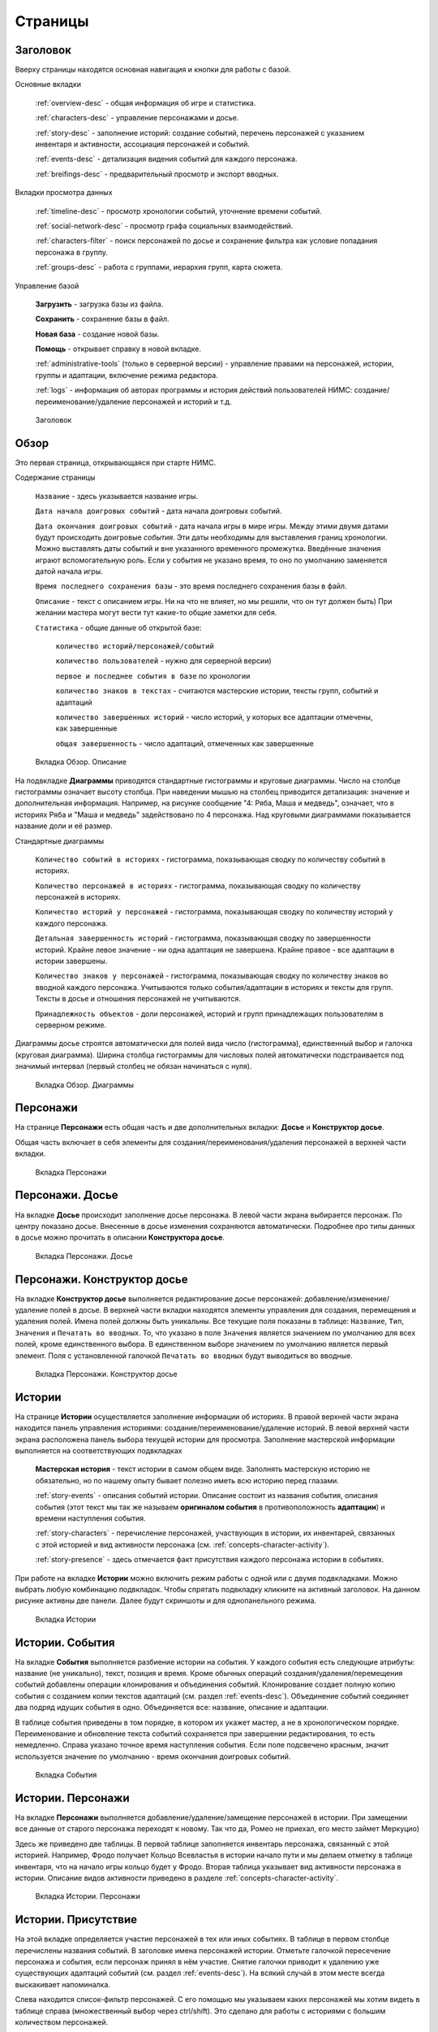 ﻿Страницы
========

.. _header-desc:

Заголовок
---------

Вверху страницы находятся основная навигация и кнопки для работы с базой. 

Основные вкладки 

	:ref:`overview-desc` - общая информация об игре и статистика.

	:ref:`characters-desc` - управление персонажами и досье. 

	:ref:`story-desc` - заполнение историй: создание событий, перечень персонажей с указанием инвентаря и активности, ассоциация персонажей и событий. 

	:ref:`events-desc` - детализация видения событий для каждого персонажа. 
	
	:ref:`breifings-desc` - предварительный просмотр и экспорт вводных. 
	
Вкладки просмотра данных

	:ref:`timeline-desc` - просмотр хронологии событий, уточнение времени событий. 

	:ref:`social-network-desc` - просмотр графа социальных взаимодействий. 
	
	:ref:`characters-filter` - поиск персонажей по досье и сохранение фильтра как условие попадания персонажа в группу. 
	
	:ref:`groups-desc` - работа с группами, иерархия групп, карта сюжета. 
	
Управление базой

	**Загрузить** - загрузка базы из файла.

	**Сохранить** - сохранение базы в файл.
	
	**Новая база** - создание новой базы.
	
	**Помощь** - открывает справку в новой вкладке.
	
	:ref:`administrative-tools` (только в серверной версии) - управление правами на персонажей, истории, группы и адаптации, включение режима редактора. 
	
	:ref:`logs` - информация об авторах программы и история действий пользователей НИМС: создание/переименование/удаление персонажей и историй и т.д. 
	
.. figure:: images/0_header.jpg

	Заголовок

.. _overview-desc:
	
Обзор
-----

Это первая страница, открывающаяся при старте НИМС. 

Содержание страницы

	``Название`` - здесь указывается название игры.
	
	``Дата начала доигровых событий`` - дата начала доигровых событий. 
	
	``Дата окончания доигровых событий`` - дата начала игры в мире игры. Между этими двумя датами будут происходить доигровые *события*. Эти даты необходимы для выставления границ хронологии. Можно выставлять даты событий и вне указанного временного промежутка. Введённые значения играют вспомогательную роль. Если у события не указано время, то оно по умолчанию заменяется датой начала игры.
	
	``Время последнего сохранения базы`` - это время последнего сохранения базы в файл.
		
	``Описание`` - текст с описанием игры. Ни на что не влияет, но мы решили, что он тут должен быть) При желании мастера могут вести тут какие-то общие заметки для себя.
	
	``Статистика`` - общие данные об открытой базе: 
  
		``количество историй/персонажей/событий`` 
    
		``количество пользователей`` - нужно для серверной версии)
    
		``первое и последнее события в базе`` по хронологии 
    
		``количество знаков в текстах`` - считаются мастерские истории, тексты групп, событий и адаптаций
    
		``количество завершенных историй`` - число историй, у которых все адаптации отмечены, как завершенные
		
		``общая завершенность`` - число адаптаций, отмеченных как завершенные

.. figure:: images/1_1_overview.jpg
	
	Вкладка Обзор. Описание
	
На подвкладке **Диаграммы** приводятся стандартные гистограммы и круговые диаграммы. Число на столбце гистограммы означает высоту столбца. При наведении мышью на столбец приводится детализация: значение и дополнительная информация. Например, на рисунке сообщение "4: Ряба, Маша и медведь", означает, что в историях Ряба и "Маша и медведь" задействовано по 4 персонажа. Над круговыми диаграммами показывается название доли и её размер.

Стандартные диаграммы

	``Количество событий в историях`` - гистограмма, показывающая сводку по количеству событий в историях.
	
	``Количество персонажей в историях`` - гистограмма, показывающая сводку по количеству персонажей в историях.
	
	``Количество историй у персонажей`` - гистограмма, показывающая сводку по количеству историй у каждого персонажа.
	
	``Детальная завершенность историй`` - гистограмма, показывающая сводку по завершенности историй. Крайне левое значение - ни одна адаптация не завершена. Крайне правое - все адаптации в истории завершены.
	
	``Количество знаков у персонажей`` - гистограмма, показывающая сводку по количеству знаков во вводной каждого персонажа. Учитываются только события/адаптации в историях и тексты для групп. Тексты в досье и отношения персонажей не учитываются.
	
	``Принадлежность объектов`` - доли персонажей, историй и групп принадлежащих пользователям в серверном режиме.
	
Диаграммы досье строятся автоматически для полей вида число (гистограмма), единственный выбор и галочка (круговая диаграмма). Ширина столбца гистограммы для числовых полей автоматически подстраивается под значимый интервал (первый столбец не обязан начинаться с нуля).
  
.. figure:: images/1_2_diagrams.jpg
	
	Вкладка Обзор. Диаграммы
	
.. _characters-desc:

Персонажи
---------

На странице **Персонажи** есть общая часть и две дополнительных вкладки: **Досье** и **Конструктор досье**.

Общая часть включает в себя элементы для создания/переименования/удаления персонажей в верхней части вкладки.

.. figure:: images/2_1_characterProfile.jpg

	Вкладка Персонажи

.. _characters-profile:
	
Персонажи. Досье
----------------

На вкладке **Досье** происходит заполнение досье персонажа. В левой части экрана выбирается персонаж. По центру показано досье. Внесенные в досье изменения сохраняются автоматически. Подробнее про типы данных в досье можно прочитать в описании **Конструктора досье**.

.. figure:: images/2_1_characterProfile.jpg

	Вкладка Персонажи. Досье

.. _characters-profile-editor:
	
Персонажи. Конструктор досье
----------------------------

На вкладке **Конструктор досье** выполняется редактирование досье персонажей: добавление/изменение/удаление полей в досье. В верхней части вкладки находятся элементы управления для создания, перемещения и удаления полей. Имена полей должны быть уникальны. Все текущие поля показаны в таблице: ``Название``, ``Тип``, ``Значения`` и ``Печатать во вводных``. То, что указано в поле ``Значения`` является значением по умолчанию для всех полей, кроме единственного выбора. В единственном выборе значением по умолчанию является первый элемент. Поля с установленной галочкой ``Печатать во вводных`` будут выводиться во вводные.

.. figure:: images/2_3_characterProfileConfigurer.jpg

	Вкладка Персонажи. Конструктор досье
	
.. _story-desc:

Истории
-------

На странице **Истории** осуществляется заполнение информации об историях. В правой верхней части экрана находится панель управления историями: создание/переименование/удаление историй. В левой верхней части экрана расположена панель выбора текущей истории для просмотра. Заполнение мастерской информации выполняется на соответствующих подвкладках

	**Мастерская история** - текст истории в самом общем виде. Заполнять мастерскую историю не обязательно, но по нашему опыту бывает полезно иметь всю историю перед глазами.
	
	:ref:`story-events` - описания событий истории. Описание состоит из названия события, описания события (этот текст мы так же называем **оригиналом события** в противоположность **адаптации**) и времени наступления события.
	
	:ref:`story-characters` - перечисление персонажей, участвующих в истории, их инвентарей, связанных с этой историей и вид активности персонажа (см. :ref:`concepts-character-activity`).
	
	:ref:`story-presence` - здесь отмечается факт присутствия каждого персонажа истории в событиях.

При работе на вкладке **Истории** можно включить режим работы с одной или с двумя подвкладками. Можно выбрать любую комбинацию подвкладок. Чтобы спрятать подвкладку кликните на активный заголовок. На данном рисунке активны две панели. Далее будут скриншоты и для однопанельного режима.

.. figure:: images/3_1_masterStory.jpg

	Вкладка Истории
	
.. _story-events:

Истории. События
----------------

На вкладке **События** выполняется разбиение истории на события. У каждого события есть следующие атрибуты: название (не уникально), текст, позиция и время. Кроме обычных операций создания/удаления/перемещения событий добавлены операции клонирования и объединения событий. Клонирование создает полную копию события с созданием копии текстов адаптаций (см. раздел :ref:`events-desc`). Объединение событий соединяет два подряд идущих события в одно. Объединяется все: название, описание и адаптации.

В таблице события приведены в том порядке, в котором их укажет мастер, а не в хронологическом порядке. Переименование и обновление текста событий сохраняется при завершении редактирования, то есть немедленно. Справа указано точное время наступления события. Если поле подсвечено красным, значит используется значение по умолчанию - время окончания доигровых событий.

.. figure:: images/3_2_storyEvents.jpg

	Вкладка События
	
.. _story-characters:

Истории. Персонажи
------------------

На вкладке **Персонажи** выполняется добавление/удаление/замещение персонажей в истории. При замещении все данные от старого персонажа переходят к новому. Так что да, Ромео не приехал, его место займет Меркуцио)

Здесь же приведено две таблицы. В первой таблице заполняется инвентарь персонажа, связанный с этой историей. Например, Фродо получает Кольцо Всевластья в истории начало пути и мы делаем отметку в таблице инвентаря, что на начало игры кольцо будет у Фродо. Вторая таблица указывает вид активности персонажа в истории. Описание видов активности приведено в разделе :ref:`concepts-character-activity`.

.. figure:: images/3_3_storyCharacters.jpg

	Вкладка Истории. Персонажи

.. _story-presence:
	
Истории. Присутствие
--------------------

На этой вкладке определяется участие персонажей в тех или иных событиях. В таблице в первом столбце перечислены названия событий. В заголовке имена персонажей истории. Отметьте галочкой пересечение персонажа и события, если персонаж принял в нём участие. Снятие галочки приводит к удалению уже существующих адаптаций событий (см. раздел :ref:`events-desc`). На всякий случай в этом месте всегда выскакивает напоминалка.

Слева находится список-фильтр персонажей. С его помощью мы указываем каких персонажей мы хотим видеть в таблице справа (множественный выбор через ctrl/shift). Это сделано для работы с историями с большим количеством персонажей.

.. figure:: images/3_4_eventPresence.jpg

	Вкладка Истории. Присутствие
	
.. _events-desc:

Адаптации
---------

У каждого персонажа может быть свое видение происходящих событий, поэтому для событий необходимо сделать адаптацию как это событие выглядело с точки зрения того или иного персонажа.

Слева сверху расположен селектор истории (единственный выбор). Слева снизу расположен переключатель фильтра - по персонажам и по событиям (множественный выбор через ctrl/shift). По центру отображаются таблица из двух столбцов. В левом столбце выводится оригинальное описание события, которое можно редактировать. В правом столбце выводятся текстовые поля с описанием события для каждого выбранного персонажа - текст адаптации. Таким образом в один момент времени можно работать, как с адаптацией одного персонажа, так и с несколькими персонажами одновременно. Под текстом адаптации выводится галочка - отметка о завершении работы над адаптацией. Сверху расположена галочка-фильтр завершенных историй. История считается завершенной, если проставлены галочки о завершении всех адаптаций. 

Оригинал события состоит из названия события, времени события и текста. Адаптация события состоит из имени персонажа, субъективного времени и текста адаптации. Пример субъективного времени: "лет двадцать назад", "третьего дня, с утра" и т.д. Если текст адаптации пуст, то во вводную пойдет текст оригинала. По аналогии если субъективное время не указано, то во вводную пойдёт время события как есть, с точностью до минуты.

Размер левого столбца с селектором истории и фильтрами событий/персонажей можно регулировать с помощью таскаемого уголка (см. скриншот). Вообще, так можно изменять любое окно, имеющее треугольничек в правом нижнем углу.

.. figure:: images/4_events.jpg

	Вкладка События
	
.. _breifings-desc:

Вводные
-------

На вкладке **Вводные** происходит финальная подготовка вводных к экспорту и сам экспорт. На подвкладке **Предварительный просмотр** выполняется вычитка вводных. На подвкладке **Экспорт** соответственно экспорт. 
	
.. _breifings-preview:

Вводные. Предварительный просмотр
---------------------------------

Прежде чем экспортировать вводные, можно посмотреть какая информация будет выведена, используя вкладку предварительного просмотра. В заголовке панели находится селектор персонажа, для которого мы хотим посмотреть вводную. При просмотре вводной доступны следующие опции:

	``Режим адаптации`` и ``Режим вычитки`` - в более ранних версиях НИМС был реализован только режим вычитки, отображавший только тот текст, который пойдёт во вводные. Понаблюдав за пользователями мы пришли к выводу, что в режиме предварительного просмотра иногда необходимо показывать не только выводимый текст события, а оба варианта - и адаптацию и оригинал и оставить возможность для их редактирования. Разница для различных режимов в частных случаях описана ниже.

	``Группировать события по историям`` и ``Сортировать события по хронологии`` - выбор способа представления событий.
	
	``Свернуть все панели`` - в предварительном просмотре вводные персонажа разбиты на панели: инвентарь, досье, группы, отношение к другим персонажам, и в зависимости от способа отображения событий будут показаны панели для историй или группы событий по пять штук. В зависимости от этой галочки все панели будут изначально свёрнуты или развёрнуты.
	
	``Отключить заголовки`` - возможность отключения заголовков в предварительном просмотре. Так как заголовки могут содержать излишнюю информацию, может возникнуть необходимость не выводить их во вводных и вычитка вводных может производиться с учётом этого.
	
.. figure:: images/5_1_1_briefingPreview.jpg

	Вкладка Предварительный просмотр, все панели свёрнуты
	
Панель Досье
^^^^^^^^^^^^

На этой панели выводятся все поля досье персонажа, которые отмечены как выгружаемые в **Конструкторе досье**. Досье доступно только для просмотра. Режимы адаптации и вычитки не влияют на отображение этой панели.

.. figure:: images/5_1_2_profile.jpg

	Вкладка Предварительный просмотр, досье персонажа

Панель Инвентарь
^^^^^^^^^^^^^^^^

На этой панели выводится весь инвентарь персонажа. Число в заголовке панели показывает количество не пустых инвентарей персонажа. Инвентари доступны для редактирования. Режимы адаптации и вычитки не влияют на отображение этой панели. 

.. figure:: images/5_1_3_inventory.jpg

	Вкладка Предварительный просмотр, инвентарь персонажа

Панель Группы
^^^^^^^^^^^^^

На этой панели выводятся все тексты для персонажей из групп, в которых состоит персонаж. Число в заголовке панели показывает количество групп персонажа. Тексты групп доступны только для просмотра. Режимы адаптации и вычитки не влияют на отображение этой панели. 

.. figure:: images/5_1_4_groups.jpg

	Вкладка Предварительный просмотр, группы

Панель Отношение к другим персонажам
^^^^^^^^^^^^^^^^^^^^^^^^^^^^^^^^^^^^

На этой панели заполняется описание отношений между персонажами. Число в заголовке панели означает количество не пустых отношений к другим персонажам. Все персонажи делятся на две группы относительно вычитываемого персонажа: те, с кем он был в одном событии и те, с кем не был. Иными словами всех кто в первой группе персонаж может знать в лицо, а всех остальных не знать. У персонажа может быть отношение к любому другому персонажу. Причём отношения могут быть ассиметричны. Например, все знают и боятся босса мафии, а он знает только своих и ему этого достаточно. 

Часто нужно иметь перед глазами какую-то минимальную информацию о человеке, к которому прописывается отношение. Для этого была добавлена возможность выбора поля досье. Соответствующее поле досье будет отображаться в колонке ``Дополнительно``.

В зависимости от режима редактирования таблица отношений имеет следующие колонки:

	``Имя персонажа`` - имя персонажа к которому мы прописываем отношение.
	
	``Отношение`` - описание отношения.
	
	``Обратное отношение`` - описание обратного отношения. Эта колонка есть в режиме адаптаций и отсутствует в режиме вычитки.
	
	``Дополнительно`` - дополнительная информация о персонаже, к которому мы прописываем отношение. Здесь выводится список историй в которых персонажи встречались и избранное поле досье персонажа, к которому мы прописываем отношение.

Если текст отношения оставить пустым, то считается, что отношения нет. 

.. figure:: images/5_1_5_relations_amode.jpg

	Вкладка Предварительный просмотр, отношение в режиме адаптаций
	
.. figure:: images/5_1_6_relations_pmode.jpg

	Вкладка Предварительный просмотр, отношение в режиме вычитки
	
Панель Событий
^^^^^^^^^^^^^^

На этой панели заполняются тексты событий и субъективное время. Не редактируемые поля: название события, время наступления события. Редактируемые поля: текст оригинала события (после разблокировки), текст адаптации события и субъективное время события. Для разблокировки редактирования оригинала нажмите кнопку ``Разблокировать редактирование оригинала события``. Ранее панель событий работала только в режиме вычитки - показывался только тот текст, который будет выводиться во вводную. В режиме адаптации можно редактировать оба текстовых поля и оригинала и адаптации. Поле текста адаптации в этом случае показывается безусловно, даже если адаптация пуста.

Поле ``Субъективное время`` показывает время события, которое получит персонаж во вводной. Если поле пусто, он увидит время как есть.

.. figure:: images/5_1_7_events_amode.jpg

	Вкладка Предварительный просмотр, события в режиме адаптаций
	
.. figure:: images/5_1_8_events_pmode.jpg

	Вкладка Предварительный просмотр, события в режиме вычитки

.. _breifings-export:
	
Вводные. Экспорт
----------------

На вкладке экспорта доступны следующие опции. Вводные можно выводить одним файлом, либо каждую в отдельный файл. Во втором случае вводные будут выгружены в zip архиве. Можно выводить как все вводные, так и только некоторые. Возможна выгрузка поштучно, интервалами по 5, 10 и 20 вводных или случайный выбор (самый гибкий, но и самый трудоёмкий вариант).

В разделе Простая выгрузка перечислены несколько встроенных шаблонов: ``выгрузка в docx с событиями по хронологии``, ``выгрузка в docx с событиями по историям``, ``выгрузка таблицы с инвентарем`` и ``выгрузка в текстовый файл``.

.. figure:: images/5_2_1_standardExport.jpg

	Вкладка Вводные. Экспорт-Простая выгрузка
	
По готовности выгруженного файла будет выведен дополнительный запрос на сохранение (см. рис.). Ранее возникала ошибка при сохранении файла. После добавления этого диалога проблема исчезла.

.. figure:: images/5_2_4_extraConfirm.jpg

	Вкладка Вводные. Экспорт-дополнительный запрос выгрузки
	
В разделе продвинутой выгрузки необходимо загрузить свой собственный шаблон docx. Шаблон может включать в себя как все данные, так и только часть из них. Примеры шаблонов распространяются вместе с НИМС. Язык шаблона очень похож на язык текстовой выгрузки Mustache. Текстовые выгрузки доступны прямо в странице, поэтому учиться работе с шаблонами рекомендуется на них (следующий раздел).
  
.. figure:: images/5_2_2_customDocx.jpg

	Вкладка Вводные. Экспорт-Продвинутая выгрузка docx
	
Работа с шаблонами подробно описана в разделе :ref:`breifings-templates`. На странице текстовой выгрузки слева находится поле с шаблоном, справа выводится текст с результатами применения этого шаблона. Шаблон по умолчанию включает все доступные для выгрузки данные о персонажах. Поля для вставки отмечаются с помощью двойных фигурных скобок {{...}}. Некоторые специальные символы при вставке экранируются и превращаются в белиберду. Это нормально) Чтобы этого избежать используйте тройные фигурные скобки {{{...}}}. В частности запрещенным символом является слэш при указании времени. Попробуйте заменить {{{time}}} на {{time}}, чтобы посмотреть как изменится выдача. Кнопка ``Предварительный просмотр`` сгенерирует текст в правом поле. Выгрузка текстовых файлов осуществляется с помощью кнопки ``Выгрузка``.

Поэкспериментировав с текстовой выгрузкой становится понятно что и как вы хотите вывести. Но нужно было разбираться с текстовыми шаблонами для docx, так как там есть некоторые отличия в механизме шаблонов. Специально для упрощения работы с docx было добавлено 2 кнопки. Кнопка ``Конвертировать в docx шаблон`` преобразует текущий текстовый шаблон в docx шаблон. Далее вы можете открыть полученный файл, настроить внешний вид и применить этот шаблон на странице с продвинутой выгрузкой. Кнопка ``Сгенерировать в docx по текущему шаблону`` преобразует текущий текстовый шаблон в docx шаблон и тут же применяет имеющиеся данные к docx шаблону для получения результата. Полученный таким образом docx файл можно использовать для проверки выгрузки, так как он будет фактически без оформления.


Так же можно указать нужное расширение файла, при формировании текстов (txt, html и др.).

.. warning:: Текст шаблона не сохраняется в НИМС, если вы уйдете с вкладки и вернетесь обратно, то шаблон будет сброшен.
  
.. figure:: images/5_2_3_customTxt.jpg

	Вкладка Вводные. Экспорт-Продвинутая текстовая выгрузка
	
.. _timeline-desc:

Хронология
----------

На этой вкладке отображается хронология событий. Слева находится селектор событий. Чтобы сделать множественный выбор зажмите ctrl и выбирайте элементы в списке. Масштаб хронологии изменяется с помощью колесика мыши. Красным отмечено время начала и завершения доигровых событий. 

Размер левого столбца с селектором историй можно регулировать с помощью таскаемого уголка (см. скриншот).

.. note:: Возможность перетаскивания событий в версии НИМС 0.4.2 была отключена по просьбе пользователей, чтобы не смещать события случайно.

.. figure:: images/6_timeline.jpg

	Вкладка Хронология
	
.. _social-network-desc:

Социальная сеть
---------------

На этой вкладке отрисовываются социальные сети на основе имеющихся данных. Поддерживаются несколько типов отрисовываемых сетей с разными видами узлов и связей между ними (см. далее типы графов). Для отрисовки необходимо указать общие и частные параметры социальной сети и нажать кнопку ``Нарисовать``.

.. warning::  Отрисовка социальной сети требует большого количества ресурсов, поэтому перед ее использованием рекомендуется сохранить текущее состояние базы. 

После того как социальная сеть будет нарисована, список ``Показать узел``, расположенный над общими параметрами будет заполнен. В этом списке находятся все узлы текущей социальной сети. Выберите узел из списка, чтобы сеть на нём отцентрировалась.

Общие параметры
^^^^^^^^^^^^^^^

Раскраска узлов выполняется на основе полей досье с типом **единственный выбор** и **галочка**. Вы можете выбрать любое из этих полей, а ниже будет приведена цветовая расшифровка.
Так же возможно три вида выборки.

1. Все данные. Будут отрисованы все данные.

2. Избранные персонажи. В этом случае появится список персонажей. Можно выбрать нескольких персонажей с помощью ctrl/shift. В этом случае будут отрисованы выбранные персонажи, все истории, в которых задействованы эти персонажи и все остальные персонажи, пересекающиеся в событиях с избранными. Примечание: при отрисовке графа человек-история не все связи отображают реальные связи персонажей по событиям.

3. Избранные истории. В этом случае появится список историй. Можно выбрать несколько историй с помощью ctrl/shift. В этом случае будут отрисованы все истории и все персонажи, входящие в истории.

Частные параметры
^^^^^^^^^^^^^^^^^

Частной настройкой является тип отрисовываемого графа. Поддерживаются следующие типы.

1. Социальные связи - сеть связей между персонажами. Узлы: персонажи. Связь между узлами: совместное участие персонажей в некотором событии. Чем толще связь, тем в больших историях эти персонажи пересекаются. При наведении на связь выводится список историй, в которых пересекаются эти персонажи.

2. Персонаж-участие-история - сеть связей персонажей и историй. Узлы: персонажи и истории. Связь между узлами: участие персонажа в истории. Размер истории пропорционален числу участников истории.

3. Персонаж-активность-история - сеть связей персонажей и историй на основе данных об активности. Узлы: персонажи и истории. Связь между узлами: активность персонажа в истории (см. :ref:`concepts-character-activity`). Можно выбирать несколько требуемых активностей через ctrl.

.. figure:: images/7_socialNetwork.jpg

	Вкладка Социальная сеть
	
.. _characters-filter:
	
Фильтр
------

В новой версии НИМС страница вкладка была существенно доработана. На вкладке находятся 4 панели:

	#. ``Группы`` - управление группами и сохранение фильтра в группу.
	
	#. ``Отобразить поле`` - список столбцов для отображения.
	
	#. ``Фильтр`` - настройки фильтрации.
	
	#. ``Таблица данных`` (центральная часть экрана) - результаты фильтрации.
	
.. figure:: images/2_2_1_characterFilter.jpg

	Вкладка Фильтр

Панель ``Группы`` описана в разделе :ref:`groups-desc`, так как она относится в первую очередь к работе с группами.

На панели ``Отобразить поле`` перечислены все столбцы данных, выводящихся в результате фильтрации, кроме имени персонажа (множественный выбор через ctrl/shift). Имя персонажа всегда выводится в результате фильтрации. Данные о персонажах бывают двух типов: данные из досье и статистические данные.  

В версии НИМС 0.4.4u3 были добавлены статистические данные в фильтр:

	``Актив``, ``Спутник``, ``Защита``, ``Пассив`` - количество историй, в которых персонаж имеет указанный тип активности.
	
	``Завершённость адаптаций, %`` - процент завершённых адаптаций для данного персонажа.
	
	``Количество историй`` - количество историй, в которых принимает участие данный персонаж.

.. figure:: images/2_2_2_selectedColumns.jpg

	Панель ``Отобразить поле``
	
Панель ``Фильтр`` используется для построения фильтра данных. В первой строке выводится количество персонажей, удовлетворяющих построенному фильтру. С помощью кнопки ``Скачать таблицу`` вы можете скачать текущий результат фильтрации в формате CSV. Этот формат поддерживается и Excel и LibreOffice. 
	
Далее находится инструмент построения фильтра. Последовательность действий для фильтрации:

	Шаг 1. Отметьте галочкой те столбцы данных, по которым вы хотите фильтровать персонажей. Эти столбцы автоматически переместятся на вершину списка столбцов и у них появятся поля для ввода ограничений.
	
	Шаг 2. Задайте необходимые ограничения для выбранных столбцов. Подробнее про типы данных столбцов можно прочитать в разделе :ref:`characters-profile-editor`. Фильтрация строк и текстов происходит по наличию искомой строки в строке или тексте. Фильтрация по полям с единственным выбором происходит по выбору из предложенного списка значений. Чтобы сделать множественный выбор зажмите ctrl и выбирайте элементы в списке. Фильтрация для значений вида ``да/нет`` аналогична фильтрации по полям с единственным выбором. Фильтрация по числовым значениям требует указания числа и вида проверки: не важно, больше, равно, меньше. 
	
	Шаг 3. Если вы хотите отключить фильтр для некоторых столбцов - выключите галочку рядом с названием столбца. Этот столбце вернётся в список не фильтруемых столбцов. 
	
	Шаг 4. Повторная активация галочки для столбца вернёт столбец в фильтр с ранее выставленным условием.
	
Все шаги проиллюстрированы на рисунке.

.. figure:: images/2_2_3_filterExample.jpg

	Панель ``Фильтр``

Обновление результата фильтрации происходит сразу после изменения параметров фильтра. Размер левого столбца с настройками фильтра персонажей можно регулировать с помощью таскаемого уголка внизу панели ``Фильтр``.

Панель ``Таблица данных`` выводит результаты фильтрации. Клик по заголовку таблицы выполняет сортировку по соответствующему полю + иконка. 

.. figure:: images/2_2_4_filterResult.jpg

	Панель ``Таблица данных``
	
.. _groups-desc:
  
Группы
------

Во многих ролевых сервисах есть поддержка групп персонажей. Обычно они реализованы следующим образом: создаётся группа и каждый персонаж по очереди вносится в группу. Мы пошли другим путем – зачем что-то вносить вручную, если у нас есть досье персонажа? Мы формируем фильтр по досье, который определяет состав группы. Так что теперь, если у персонажа в досье проставлена галочка «тамплиер», то он автоматически попадет в группу «тамплиеры».

Теперь в деталях. Информация о группе состоит из двух частей: фильтр группы и досье группы. 

Фильтр группы
^^^^^^^^^^^^^

Фильтр группы определяет какие персонажи попадут в группу. Фильтр группы это сохранённый фильтр персонажей.

На картинке представлена панель ``Группы`` с вкладки ``Фильтр``. В правой части стандартный набор действий создание/переименование/удаление группы. При создании фильтр группы пуст, что значит, что ничего не фильтруется и все персонажи попадают в новосозданную группу. В левой части действия для фильтра группы. Выберите группу из выпадающего списка. При нажатии на кнопку ``Показать фильтр группы`` текущие настройки фильтрации будут заменены настройками из выбранной группы. При нажатии на кнопку ``Сохранить фильтр в группу`` текущие настройки фильтрации будут сохранены в фильтр выбранной группы.

Если вы создаете нового персонажа и проставляете ему параметры досье, подходящие под этот фильтр, он автоматически войдет в группу. Если вы измените параметры досье уже имеющегося персонажа, так что они станут/перестанут соответствовать фильтру, то он так же автоматически войдет в/выйдет из группы.

.. figure:: images/2_2_1_characterFilter.jpg

	Вкладка Фильтра с панелью Группы

Досье группы
^^^^^^^^^^^^

На подвкладке **Досье группы** представлена информация о досье групп. Принцип работы с досье групп такой же как и с досье персонажей: слева выбираем группу для редактирования, по центру заполняем данные. В отличие от персонажей досье групп фиксировано и состоит из следующих частей: 

	``Фильтр`` - отображает структуру текущего фильтра группы.
	
	``Состав группы`` - список персонажей, участвующих в группе.
	
	``Мастерское описание`` - заметки о группе, доступные только мастерам.
	
	``Печатать во вводных`` - переключатель, нужно ли выводить текст группы во вводные персонажам.
	
	``Текст для персонажа`` - информация о группе, которая попадёт персонажу во вводную.

.. figure:: images/10_1_groupProfile.jpg

	Подвкладка Досье группы
	
Иерархия
^^^^^^^^

Группы могут соотноситься между собой. В группах могут быть подгруппы. Этот факт можно проиллюстрировать схемой, представленной на данной вкладке. Иерархия групп строится автоматически на основе анализа фильтров групп. Например, группа "3ий курс Гриффиндора" это подгруппа "Гриффиндора" и подгруппа "3го курса", которые в свою очередь являются подгруппами "Хогвартса". В иерархии групп они бы сформировали ромб.

.. figure:: images/10_2_groupHeirarchy.jpg

	Подвкладка Иерархия
	
.. _investigation-board:
	
Карта сюжета
^^^^^^^^^^^^

Карта сюжета это инструмент для отображения конфликтов и интересов групп в виде схемы. **Карту сюжета вы формируете в ручную. Этот процесс не автоматизируем.** Концепция карты сюжета изложена в разделе :ref:`concepts-investigation-board`. Процесс работы с картой сюжета:

	1. Создаёте группы. Можно пустые.
	
	2. Добавляете группы на карту сюжета.
	
	3. Добавляете ресурсы на карту сюжета.
	
	4. Прописываете отношения между группами и позиции групп по отношению к ресурсам.
	
К группе можно записать заметки, с перечислением сильных/слабых сторон или что ещё вам покажется важным.

.. figure:: images/10_3_storyMap.jpg

	Подвкладка Карта сюжета
  
.. _administrative-tools:
  
Администрирование
-----------------

На этой вкладке выполняются действия по управлению работой нескольких мастеров. Описание теории процесса смотрите в разделе :ref:`concepts-server-mode`. На панели ``Управление пользователями`` вы можете создавать/удалять пользователей и менять им пароли. На панели ``Специальные действия`` вы можете передать права администратора, назначить/удалить редактора и переключим режим прав на адаптации. На панели ``Права на редактирование`` слева вы видите полный список что кому принадлежит. По центру показываются ваши объекты и список пользователей. Чтобы передать свои объекты, выберите нужные, выберите пользователя и нажмите кнопку ``Назначить права``. Ваши объекты перейдут другому пользователю. Администратор может передавать любые объекты и в том числе не свои личные.

.. figure:: images/8_adminTools.jpg

	Вкладка Администрирование
	
.. _logs:
  
Логи
----
  
НИМС включает в себя несколько защитных механизмов и один из них это логи. В логах мы можем посмотреть историю последних действий пользователей. Текущее ограничение - последняя 1000 операций. Возможно, мы изменим эту цифру в будущем. Логируются следующие виды деятельности: сохранение/загрузка базы, обновление метаинформации кроме описания игры, управление персонажами/досье/историями, изменения в историях - управление событиями, изменение вида активности и инвентаря, отметки о готовности адаптаций и выгрузка вводных. В серверном режиме к этому списку добавляется всё, что касается администрирования: управление пользователями, передача/назначение прав, изменение настроек. Основной принцип - мы не отслеживаем изменения текстов, но отслеживаем изменения в структуре базы.

Запись о событии содержит следующие поля:

	1. ``№`` - номер события в списке событий.
	2. ``Дата`` - время совершения события. На сервере будет использовано время сервера.
	3. ``Пользователь`` - пользователь от имени которого совершено событие. Может отсутствовать. Например, при автоматическом сохранении базы на сервере в логе указывается факт сохранения без пользователя.
	4. ``Действия`` - тип действия.
	5. ``Параметры`` - переданные параметры. С их помощью можно воспроизвести последовательность действий пользователя.
	
.. figure:: images/9_1_log.jpg

	Вкладка Логи
  